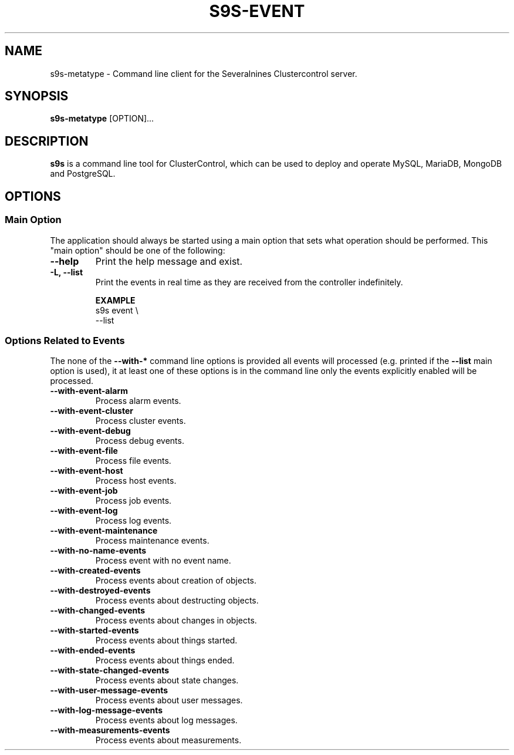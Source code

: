 .TH S9S-EVENT 1 "July 26, 2018"

.SH NAME
s9s-metatype \- Command line client for the Severalnines Clustercontrol server.
.SH SYNOPSIS
.B s9s-metatype
.RI [OPTION]...
.SH DESCRIPTION
\fBs9s\fP  is a command line tool for ClusterControl, which can be used to
deploy and operate MySQL, MariaDB, MongoDB and PostgreSQL.

.SH OPTIONS
.SS "Main Option"
The application should always be started using a main option that sets what
operation should be performed. This "main option" should be one of the
following:

.TP
.B \-\-help
Print the help message and exist.

.TP
.B \-L, \-\-list
Print the events in real time as they are received from the controller
indefinitely.

.B EXAMPLE
.nf
s9s event \\
    --list 
.fi

.\"
.\" 
.\"
.SS Options Related to Events
The none of the \fB\-\^\-with\-*\fP command line options is provided all events
will processed (e.g. printed if the \fB\-\^\-list\fP main option is used), it at
least one of these options is in the command line only the events explicitly
enabled will be processed.

.TP
.B --with-event-alarm
Process alarm events.

.TP
.B --with-event-cluster
Process cluster events.

.TP
.B --with-event-debug
Process debug events.

.TP
.B --with-event-file
Process file events.

.TP
.B --with-event-host
Process host events.

.TP
.B --with-event-job
Process job events.

.TP
.B --with-event-log
Process log events.

.TP
.B --with-event-maintenance
Process maintenance events.

.TP
.B --with-no-name-events
Process event with no event name.

.TP
.B --with-created-events
Process events about creation of objects.

.TP
.B --with-destroyed-events
Process events about destructing objects.

.TP
.B --with-changed-events
Process events about changes in objects.

.TP 
.B --with-started-events
Process events about things started.

.TP
.B --with-ended-events
Process events about things ended.

.TP 
.B --with-state-changed-events
Process events about state changes.

.TP
.B --with-user-message-events
Process events about user messages.

.TP
.B --with-log-message-events
Process events about log messages.

.TP
.B --with-measurements-events
Process events about measurements.

